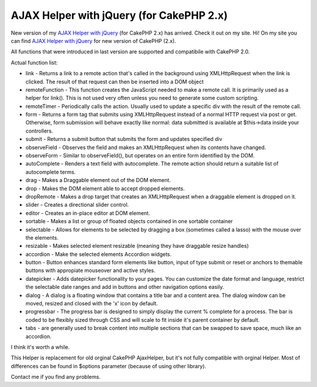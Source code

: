 AJAX Helper with jQuery (for CakePHP 2.x)
=========================================

New version of my `AJAX Helper with jQuery`_ (for CakePHP 2.x) has
arrived.
Check it out on my site.
Hi!
On my site you can find `AJAX Helper with jQuery`_ for new version of
CakePHP (2.x).

All functions that were introduced in last version are supported and
compatibile with CakePHP 2.0.

Actual function list:

+ link - Returns a link to a remote action that's called in the
  background using XMLHttpRequest when the link is clicked. The result
  of that request can then be inserted into a DOM object
+ remoteFunction - This function creates the JavaScript needed to make
  a remote call. It is primarily used as a helper for link(). This is
  not used very often unless you need to generate some custom scripting.
+ remoteTimer - Periodically calls the action. Usually used to update
  a specific div with the result of the remote call.
+ form - Returns a form tag that submits using XMLHttpRequest instead
  of a normal HTTP request via post or get. Otherwise, form submission
  will behave exactly like normal: data submitted is available at
  $this->data inside your controllers.
+ submit - Returns a submit button that submits the form and updates
  specified div
+ observeField - Observes the field and makes an XMLHttpRequest when
  its contents have changed.
+ observeForm - Similar to observeField(), but operates on an entire
  form identified by the DOM.
+ autoComplete - Renders a text field with autocomplete. The remote
  action should return a suitable list of autocomplete terms.
+ drag - Makes a Draggable element out of the DOM element.
+ drop - Makes the DOM element able to accept dropped elements.
+ dropRemote - Makes a drop target that creates an XMLHttpRequest when
  a draggable element is dropped on it.
+ slider - Creates a directional slider control.
+ editor - Creates an in-place editor at DOM element.
+ sortable - Makes a list or group of floated objects contained in one
  sortable container
+ selectable - Allows for elements to be selected by dragging a box
  (sometimes called a lasso) with the mouse over the elements.
+ resizable - Makes selected element resizable (meaning they have
  draggable resize handles)
+ accordion - Make the selected elements Accordion widgets.
+ button - Button enhances standard form elements like button, input
  of type submit or reset or anchors to themable buttons with appropiate
  mouseover and active styles.
+ datepicker - Adds datepicker functionality to your pages. You can
  customize the date format and language, restrict the selectable date
  ranges and add in buttons and other navigation options easily.
+ dialog - A dialog is a floating window that contains a title bar and
  a content area. The dialog window can be moved, resized and closed
  with the 'x' icon by default.
+ progressbar - The progress bar is designed to simply display the
  current % complete for a process. The bar is coded to be flexibly
  sized through CSS and will scale to fit inside it's parent container
  by default.
+ tabs - are generally used to break content into multiple sections
  that can be swapped to save space, much like an accordion.

I think it's worth a while.

This Helper is replacement for old orginal CakePHP AjaxHelper, but
it's not fully compatible with orginal Helper. Most of differences can
be found in $options parameter (because of using other library).

Contact me if you find any problems.

.. _AJAX Helper with jQuery: http://www.cakephp.4uk.pl/

.. author:: jozek000
.. categories:: articles, helpers
.. tags:: javascript,AJAX,autocomplete,jquery,sortable,date picker,jqueryui,ui,dialog,user interface,progressbar,slider,Helpers

